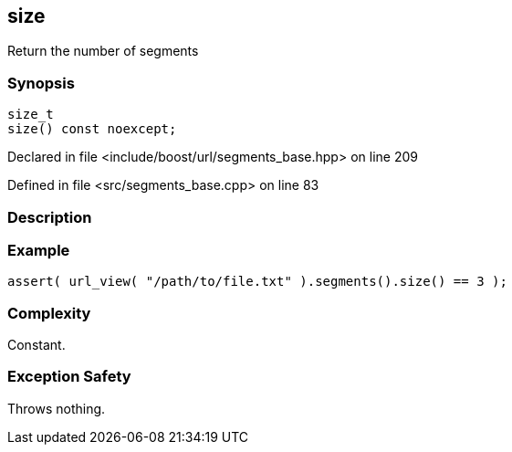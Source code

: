 :relfileprefix: ../../../
[#C8133C8D467B954873B4A52B28030256517F2523]
== size

pass:v,q[Return the number of segments]


=== Synopsis

[source,cpp,subs="verbatim,macros,-callouts"]
----
size_t
size() const noexcept;
----

Declared in file <include/boost/url/segments_base.hpp> on line 209

Defined in file <src/segments_base.cpp> on line 83

=== Description


=== Example
[,cpp]
----
assert( url_view( "/path/to/file.txt" ).segments().size() == 3 );
----

=== Complexity
pass:v,q[Constant.]

=== Exception Safety
pass:v,q[Throws nothing.]


